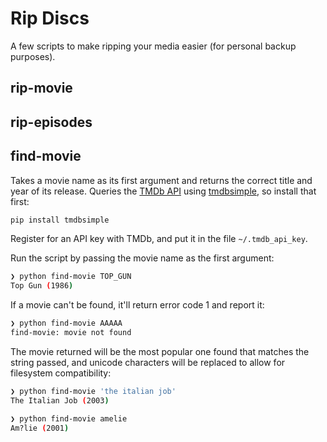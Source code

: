 * Rip Discs

A few scripts to make ripping your media easier (for personal backup purposes).

** rip-movie

** rip-episodes

** find-movie

Takes a movie name as its first argument and returns the correct title and year of its
release. Queries the [[https://www.themoviedb.org/][TMDb API]] using [[https://github.com/celiao/tmdbsimple/][tmdbsimple]], so install that first:

#+BEGIN_SRC sh
pip install tmdbsimple
#+END_SRC

Register for an API key with TMDb, and put it in the file =~/.tmdb_api_key=.

Run the script by passing the movie name as the first argument:

#+BEGIN_SRC sh
❯ python find-movie TOP_GUN
Top Gun (1986)
#+END_SRC


If a movie can't be found, it'll return error code 1 and report it:

#+BEGIN_SRC sh
❯ python find-movie AAAAA
find-movie: movie not found
#+END_SRC


The movie returned will be the most popular one found that matches the string passed, and
unicode characters will be replaced to allow for filesystem compatibility:

#+BEGIN_SRC sh
❯ python find-movie 'the italian job'
The Italian Job (2003)

❯ python find-movie amelie
Am?lie (2001)
#+END_SRC
